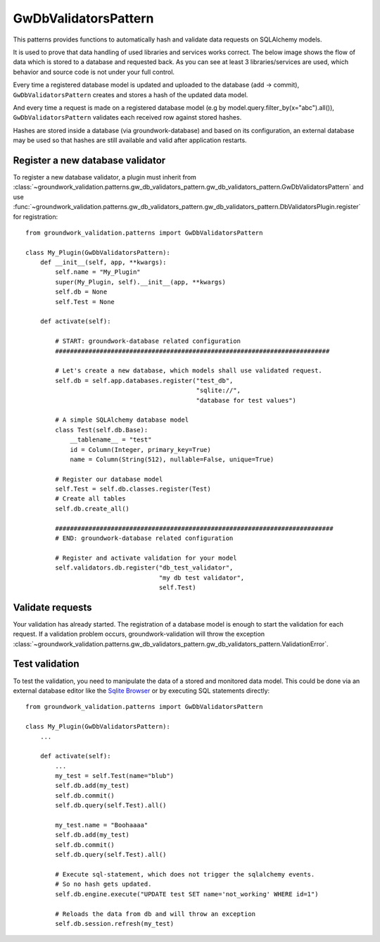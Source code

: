 .. _gwdbvalidators:

GwDbValidatorsPattern
=====================

This patterns provides functions to automatically hash and validate data requests on SQLAlchemy models.

It is used to prove that data handling of used libraries and services works correct.
The below image shows the flow of data which is stored to a database and requested back.
As you can see at least 3 libraries/services are used, which behavior and source code is not under your full control.

.. image:: /_static/db_hash_workflow.png
   :scale: 50%
   :align: center

Every time a registered database model is updated and uploaded to the database (add -> commit),
``GwDbValidatorsPattern`` creates and stores a hash of the updated data model.

And every time a request is made on a registered database model (e.g by model.query.filter_by(x="abc").all()),
``GwDbValidatorsPattern`` validates each received row against stored hashes.

Hashes are stored inside a database (via groundwork-database) and based on its configuration, an external
database may be used so that hashes are still available and valid after application restarts.

Register a new database validator
---------------------------------

To register a new database validator, a plugin must inherit from
:class:`~groundwork_validation.patterns.gw_db_validators_pattern.gw_db_validators_pattern.GwDbValidatorsPattern` and use
:func:`~groundwork_validation.patterns.gw_db_validators_pattern.gw_db_validators_pattern.DbValidatorsPlugin.register`
for registration::

    from groundwork_validation.patterns import GwDbValidatorsPattern

    class My_Plugin(GwDbValidatorsPattern):
        def __init__(self, app, **kwargs):
            self.name = "My_Plugin"
            super(My_Plugin, self).__init__(app, **kwargs)
            self.db = None
            self.Test = None

        def activate(self):

            # START: groundwork-database related configuration
            ##########################################################################

            # Let's create a new database, which models shall use validated request.
            self.db = self.app.databases.register("test_db",
                                                  "sqlite://",
                                                  "database for test values")

            # A simple SQLAlchemy database model
            class Test(self.db.Base):
                __tablename__ = "test"
                id = Column(Integer, primary_key=True)
                name = Column(String(512), nullable=False, unique=True)

            # Register our database model
            self.Test = self.db.classes.register(Test)
            # Create all tables
            self.db.create_all()

            ###########################################################################
            # END: groundwork-database related configuration

            # Register and activate validation for your model
            self.validators.db.register("db_test_validator",
                                        "my db test validator",
                                        self.Test)

Validate requests
-----------------
Your validation has already started. The registration of a database model is enough to start the validation for
each request. If a validation problem occurs, groundwork-validation will throw the exception
:class:`~groundwork_validation.patterns.gw_db_validators_pattern.gw_db_validators_pattern.ValidationError`.

Test validation
---------------

To test the validation, you need to manipulate the data of a stored and monitored data model.
This could be done via an external database editor like the `Sqlite Browser <http://sqlitebrowser.org/>`_ or by
executing SQL statements directly::

    from groundwork_validation.patterns import GwDbValidatorsPattern

    class My_Plugin(GwDbValidatorsPattern):
        ...

        def activate(self):
            ...
            my_test = self.Test(name="blub")
            self.db.add(my_test)
            self.db.commit()
            self.db.query(self.Test).all()

            my_test.name = "Boohaaaa"
            self.db.add(my_test)
            self.db.commit()
            self.db.query(self.Test).all()

            # Execute sql-statement, which does not trigger the sqlalchemy events.
            # So no hash gets updated.
            self.db.engine.execute("UPDATE test SET name='not_working' WHERE id=1")

            # Reloads the data from db and will throw an exception
            self.db.session.refresh(my_test)


